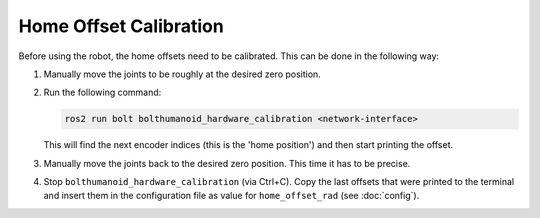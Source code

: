 ***********************
Home Offset Calibration
***********************

Before using the robot, the home offsets need to be calibrated.  This can be
done in the following way:

1. Manually move the joints to be roughly at the desired zero position.
2. Run the following command:

   .. code-block:: bash

      ros2 run bolt bolthumanoid_hardware_calibration <network-interface>

   This will find the next encoder indices (this is the 'home position') and
   then start printing the offset.
3. Manually move the joints back to the desired zero position.  This time it has
   to be precise.
4. Stop ``bolthumanoid_hardware_calibration`` (via Ctrl+C).  Copy the last offsets that
   were printed to the terminal and insert them in the configuration file as
   value for ``home_offset_rad`` (see :doc:`config`).
